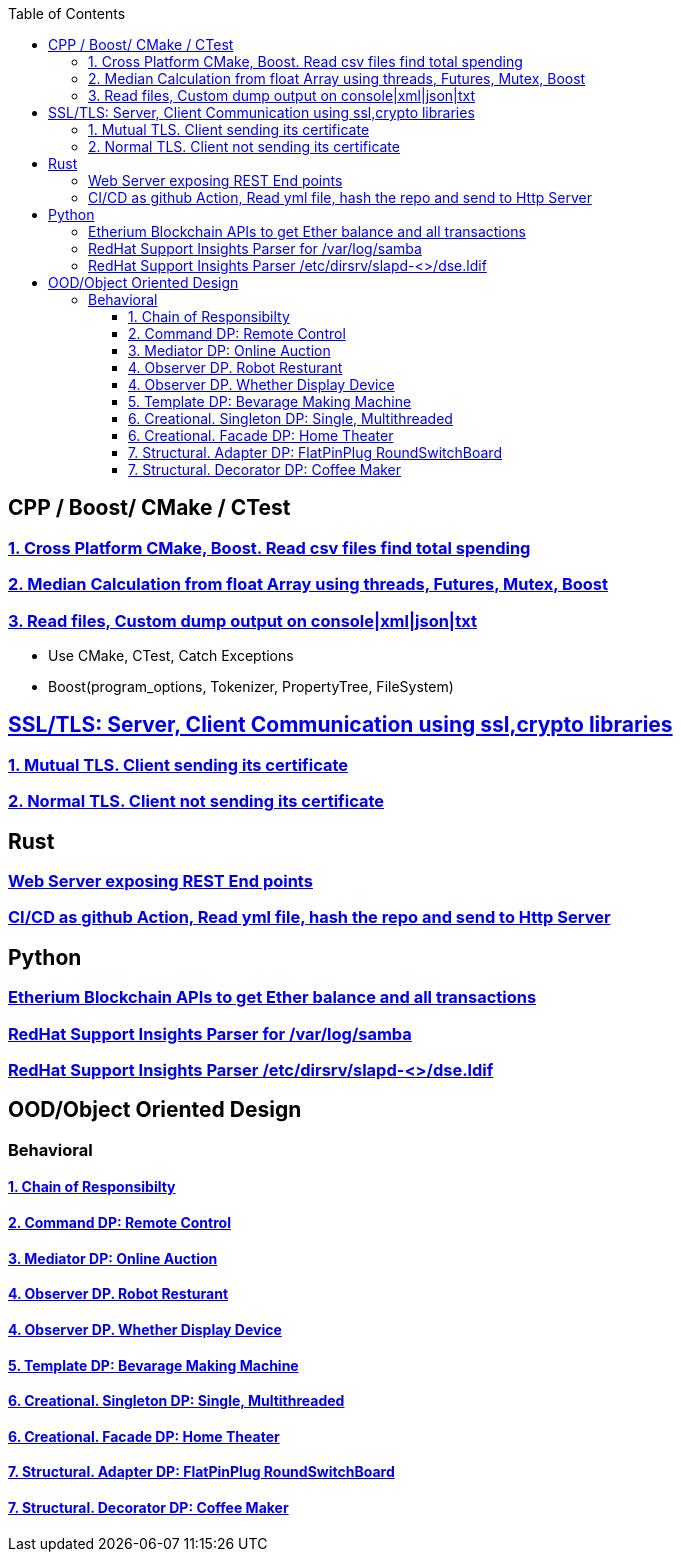 :toc:
:toclevels: 5

== CPP / Boost/ CMake / CTest
=== link:/Projects/Cross_Platform/Read_csv_files_Find_Total_Spending/[1. Cross Platform CMake, Boost. Read csv files find total spending]
=== link:/Projects/C++/Median_Calculation_from_float_array/[2. Median Calculation from float Array using threads, Futures, Mutex, Boost]
=== link:/Projects/C++/Read_File_Custom_Dump_XMLTxtJsonConsole/[3. Read files, Custom dump output on console|xml|json|txt]
* Use CMake, CTest, Catch Exceptions
* Boost(program_options, Tokenizer, PropertyTree, FileSystem)

== link:/Projects/TLS_SSL/[SSL/TLS: Server, Client Communication using ssl,crypto libraries]
=== link:/Projects/TLS_SSL/Mutual_TLS_client-sending-its-certs/[1. Mutual TLS. Client sending its certificate]
=== link:/Projects/TLS_SSL/Normal_TLS_client-notsending-itsCerts/[2. Normal TLS. Client not sending its certificate]

== Rust
=== link:/Projects/Rust/REST_API_HTTP_Server_ActixWeb/[Web Server exposing REST End points]
=== link:/Projects/Rust/CICDAsGithubAction_Readymlfile_hashRepo_SendtoHttpServer/[CI/CD as github Action, Read yml file, hash the repo and send to Http Server]

== Python
=== link:/Projects/Python/Etherscan_APIs[Etherium Blockchain APIs to get Ether balance and all transactions]
=== link:https://github.com/RedHatInsights/insights-core/pull/2362[RedHat Support Insights Parser for /var/log/samba]
=== link:https://github.com/RedHatInsights/insights-core/pull/2362[RedHat Support Insights Parser /etc/dirsrv/slapd-<>/dse.ldif]

== OOD/Object Oriented Design
=== Behavioral
==== link:/Languages/Programming_Languages/c++/Design_Pattens/Behavioral/Chain-of-Resp/[1. Chain of Responsibilty]
==== link:/Languages/Programming_Languages/c++/Design_Pattens/Behavioral/Command/[2. Command DP: Remote Control]
==== link:/Languages/Programming_Languages/c++/Design_Pattens/Behavioral/Mediator/[3. Mediator DP: Online Auction]
==== link:/Languages/Programming_Languages/c++/Design_Pattens/Behavioral/Observer/Robot_Resturant/[4. Observer DP. Robot Resturant]
==== link:/Languages/Programming_Languages/c++/Design_Pattens/Behavioral/Observer/Whether_Display_Device/[4. Observer DP. Whether Display Device]
==== link:/Languages/Programming_Languages/c++/Design_Pattens/Behavioral/Template/[5. Template DP: Bevarage Making Machine]
==== link:/Languages/Programming_Languages/c++/Design_Pattens/Creational/Singleton/[6. Creational. Singleton DP: Single, Multithreaded] 
==== link:/Languages/Programming_Languages/c++/Design_Pattens/Creational/facade/[6. Creational. Facade DP: Home Theater]
==== link:/Languages/Programming_Languages/c++/Design_Pattens/Structural/Adapter/[7. Structural. Adapter DP: FlatPinPlug RoundSwitchBoard]
==== link:/Languages/Programming_Languages/c++/Design_Pattens/Structural/Decorator/[7. Structural. Decorator DP: Coffee Maker]



